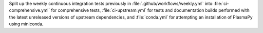 Split up the weekly continuous integration tests previously
in :file:`.github/workflows/weekly.yml` into :file:`ci-comprehensive.yml`
for comprehensive tests, :file:`ci-upstream.yml` for tests
and documentation builds performed with the latest unreleased versions
of upstream dependencies, and :file:`conda.yml` for attempting an
installation of PlasmaPy using miniconda.
